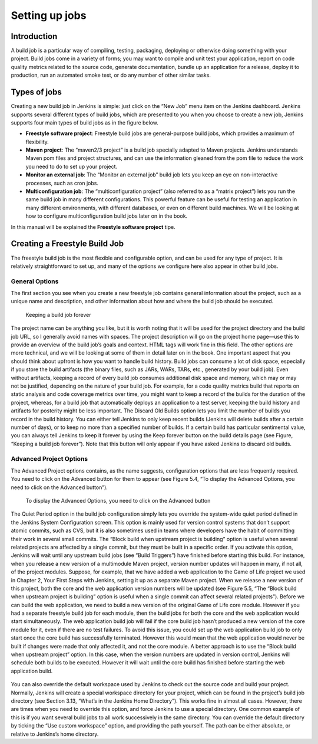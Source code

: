 .. _create-job:

###############
Setting up jobs
###############

============
Introduction
============

A build job is a particular way of compiling, testing, packaging, deploying or otherwise doing something
with your project. Build jobs come in a variety of forms; you may want to compile and unit test your
application, report on code quality metrics related to the source code, generate documentation, bundle
up an application for a release, deploy it to production, run an automated smoke test, or do any number
of other similar tasks.

=============
Types of jobs
=============

Creating a new build job in Jenkins is simple: just click on the “New Job” menu item on the Jenkins
dashboard. Jenkins supports several different types of build jobs, which are presented to you when you
choose to create a new job, Jenkins supports four main types of build jobs as in the figure below.

.. image:: img/jobs.png

- **Freestyle software project**: Freestyle build jobs are general-purpose build jobs, which provides a maximum of flexibility.
- **Maven project**: The “maven2/3 project” is a build job specially adapted to Maven projects. Jenkins understands Maven pom files and project structures, and can use the information gleaned from the pom file to reduce the work you need to do to set up your project.
- **Monitor an external job**: The “Monitor an external job” build job lets you keep an eye on non-interactive processes, such as cron jobs.
- **Multiconfiguration job**: The “multiconfiguration project” (also referred to as a “matrix project”) lets you run the same build job in many different configurations. This powerful feature can be useful for testing an application in many different environments, with different databases, or even on different build machines. We will be looking at how to configure multiconfiguration build jobs later on in the book.
In this manual will be explained the **Freestyle software project** tipe.

==============================
Creating a Freestyle Build Job
==============================

The freestyle build job is the most flexible and configurable option, and can be used for any type of
project. It is relatively straightforward to set up, and many of the options we configure here also appear
in other build jobs.

General Options
---------------

The first section you see when you create a new freestyle job contains general information about the
project, such as a unique name and description, and other information about how and where the build
job should be executed.

.. figure:: img/create_build_job.png
   
	    Keeping a build job forever

The project name can be anything you like, but it is worth noting that it will be used for the project
directory and the build job URL, so I generally avoid names with spaces. The project description will go
on the project home page—use this to provide an overview of the build job’s goals and context. HTML
tags will work fine in this field.
The other options are more technical, and we will be looking at some of them in detail later on in the
book.
One important aspect that you should think about upfront is how you want to handle build history. Build
jobs can consume a lot of disk space, especially if you store the build artifacts (the binary files, such
as JARs, WARs, TARs, etc., generated by your build job). Even without artifacts, keeping a record
of every build job consumes additional disk space and memory, which may or may not be justified,
depending on the nature of your build job. For example, for a code quality metrics build that reports on
static analysis and code coverage metrics over time, you might want to keep a record of the builds for
the duration of the project, whereas, for a build job that automatically deploys an application to a test
server, keeping the build history and artifacts for posterity might be less important.
The Discard Old Builds option lets you limit the number of builds you record in the build history. You
can either tell Jenkins to only keep recent builds (Jenkins will delete builds after a certain number of
days), or to keep no more than a specified number of builds. If a certain build has particular sentimental
value, you can always tell Jenkins to keep it forever by using the Keep forever button on the build details
page (see Figure, “Keeping a build job forever”). Note that this button will only appear if you have
asked Jenkins to discard old builds.

Advanced Project Options
------------------------

The Advanced Project options contains, as the name suggests, configuration options that are less
frequently required. You need to click on the Advanced button for them to appear (see Figure 5.4, “To
display the Advanced Options, you need to click on the Advanced button”).

.. figure:: img/Advanced_Options.png

	    To display the Advanced Options, you need to click on the Advanced button

The Quiet Period option in the build job configuration simply lets you override the system-wide
quiet period defined in the Jenkins System Configuration screen. This option is mainly used for version control systems that don’t support atomic
commits, such as CVS, but it is also sometimes used in teams where developers have the habit of
committing their work in several small commits.
The “Block build when upstream project is building” option is useful when several related projects are
affected by a single commit, but they must be built in a specific order. If you activate this option, Jenkins
will wait until any upstream build jobs (see  “Build Triggers”) have finished before starting
this build.
For instance, when you release a new version of a multimodule Maven project, version number updates
will happen in many, if not all, of the project modules. Suppose, for example, that we have added a web
application to the Game of Life project we used in Chapter 2, Your First Steps with Jenkins, setting it up
as a separate Maven project. When we release a new version of this project, both the core and the web
application version numbers will be updated (see Figure 5.5, “The “Block build when upstream project
is building” option is useful when a single commit can affect several related projects”). Before we can
build the web application, we need to build a new version of the original Game of Life core module.
However if you had a separate freestyle build job for each module, then the build jobs for both the core
and the web application would start simultaneously. The web application build job will fail if the core
build job hasn’t produced a new version of the core module for it, even if there are no test failures.
To avoid this issue, you could set up the web application build job to only start once the core build
has successfully terminated. However this would mean that the web application would never be built if
changes were made that only affected it, and not the core module. A better approach is to use the “Block
build when upstream project” option. In this case, when the version numbers are updated in version
control, Jenkins will schedule both builds to be executed. However it will wait until the core build has
finished before starting the web application build.

.. figure:: img/Blockbuild.png
	    The “Block build when upstream project is building” option is useful when a single commit can affect several related projects

You can also override the default workspace used by Jenkins to check out the source code and build
your project. Normally, Jenkins will create a special workspace directory for your project, which can be
found in the project’s build job directory (see Section 3.13, “What’s in the Jenkins Home Directory”).
This works fine in almost all cases. However, there are times when you need to override this option,
and force Jenkins to use a special directory. One common example of this is if you want several build
jobs to all work successively in the same directory. You can override the default directory by ticking
the “Use custom workspace” option, and providing the path yourself. The path can be either absolute,
or relative to Jenkins’s home directory.
